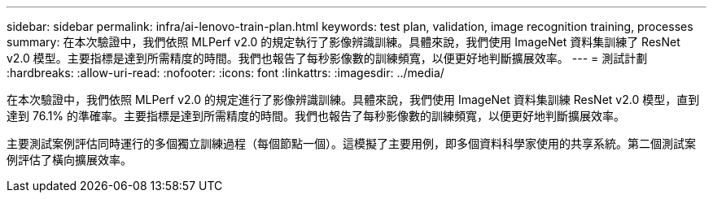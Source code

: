 ---
sidebar: sidebar 
permalink: infra/ai-lenovo-train-plan.html 
keywords: test plan, validation, image recognition training, processes 
summary: 在本次驗證中，我們依照 MLPerf v2.0 的規定執行了影像辨識訓練。具體來說，我們使用 ImageNet 資料集訓練了 ResNet v2.0 模型。主要指標是達到所需精度的時間。我們也報告了每秒影像數的訓練頻寬，以便更好地判斷擴展效率。 
---
= 測試計劃
:hardbreaks:
:allow-uri-read: 
:nofooter: 
:icons: font
:linkattrs: 
:imagesdir: ../media/


[role="lead"]
在本次驗證中，我們依照 MLPerf v2.0 的規定進行了影像辨識訓練。具體來說，我們使用 ImageNet 資料集訓練 ResNet v2.0 模型，直到達到 76.1% 的準確率。主要指標是達到所需精度的時間。我們也報告了每秒影像數的訓練頻寬，以便更好地判斷擴展效率。

主要測試案例評估同時運行的多個獨立訓練過程（每個節點一個）。這模擬了主要用例，即多個資料科學家使用的共享系統。第二個測試案例評估了橫向擴展效率。

